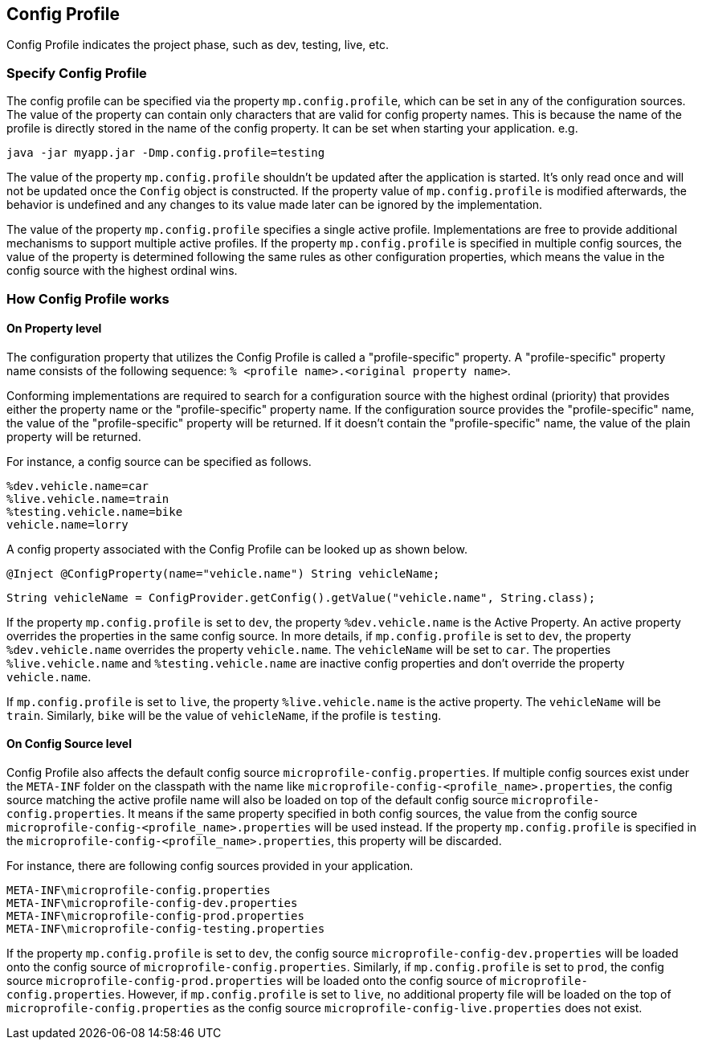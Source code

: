 //
// Copyright (c) 2020 Contributors to the Eclipse Foundation
//
// See the NOTICE file(s) distributed with this work for additional
// information regarding copyright ownership.
//
// Licensed under the Apache License, Version 2.0 (the "License");
// You may not use this file except in compliance with the License.
// You may obtain a copy of the License at
//
//    http://www.apache.org/licenses/LICENSE-2.0
//
// Unless required by applicable law or agreed to in writing, software
// distributed under the License is distributed on an "AS IS" BASIS,
// WITHOUT WARRANTIES OR CONDITIONS OF ANY KIND, either express or implied.
// See the License for the specific language governing permissions and
// limitations under the License.
// Contributors:
// Emily Jiang


[[configprofile]]
== Config Profile

Config Profile indicates the project phase, such as dev, testing, live, etc.

=== Specify Config Profile

The config profile can be specified via the property `mp.config.profile`, which can be set in any of the configuration sources. The value of the property can contain only characters that are valid for config property names.
This is because the name of the profile is directly stored in the name of the config property. It can be set when starting your application. e.g.

[source, text]
----
java -jar myapp.jar -Dmp.config.profile=testing
----

The value of the property `mp.config.profile` shouldn't be updated after the application is started. It's only read once and will not be updated once the `Config` object is constructed. If the property value of `mp.config.profile` is modified afterwards, the behavior is undefined and any changes to its value made later can be ignored by the implementation.

The value of the property `mp.config.profile` specifies a single active profile. Implementations are free to provide additional mechanisms to support multiple active profiles.
If the property `mp.config.profile` is specified in multiple config sources, the value of the property is determined following the same rules as other configuration properties, which means the value in the config source with the highest ordinal wins.

=== How Config Profile works

==== On Property level
The configuration property that utilizes the Config Profile is called a "profile-specific" property. A "profile-specific" property name consists of the following sequence: `% <profile name>.<original property name>`.

Conforming implementations are required to search for a configuration source with the highest ordinal (priority) that provides either the property name or the "profile-specific" property name.
If the configuration source provides the "profile-specific" name, the value of the "profile-specific" property will be returned. If it doesn't contain the "profile-specific" name, the value of the plain property will be returned.


For instance, a config source can be specified as follows.

[source, text]
----
%dev.vehicle.name=car
%live.vehicle.name=train
%testing.vehicle.name=bike
vehicle.name=lorry
----

A config property associated with the Config Profile can be looked up as shown below.

[source, text]
----
@Inject @ConfigProperty(name="vehicle.name") String vehicleName;
----

[source, text]
----
String vehicleName = ConfigProvider.getConfig().getValue("vehicle.name", String.class);
----

If the property `mp.config.profile` is set to `dev`, the property `%dev.vehicle.name` is the Active Property. An active property overrides the properties in the same config source.
In more details, if `mp.config.profile` is set to `dev`, the property `%dev.vehicle.name` overrides the property `vehicle.name`. The `vehicleName` will be set to `car`.
The properties `%live.vehicle.name` and `%testing.vehicle.name` are inactive config properties and don't override the property `vehicle.name`.

If `mp.config.profile` is set to `live`, the property `%live.vehicle.name` is the active property. The `vehicleName` will be `train`. Similarly, `bike` will be the value of `vehicleName`, if the profile is `testing`.

==== On Config Source level

Config Profile also affects the default config source `microprofile-config.properties`. If multiple config sources exist under the `META-INF` folder on the classpath with the name like `microprofile-config-<profile_name>.properties`,
the config source matching the active profile name will also be loaded on top of the default config source `microprofile-config.properties`. It means if the same property specified in both config sources, the value from the config source
`microprofile-config-<profile_name>.properties` will be used instead. If the property `mp.config.profile` is specified in the `microprofile-config-<profile_name>.properties`, this property will be discarded.

For instance, there are following config sources provided in your application.

```
META-INF\microprofile-config.properties
META-INF\microprofile-config-dev.properties
META-INF\microprofile-config-prod.properties
META-INF\microprofile-config-testing.properties
```
If the property `mp.config.profile` is set to `dev`, the config source `microprofile-config-dev.properties` will be loaded onto the config source of `microprofile-config.properties`.
Similarly, if `mp.config.profile` is set to `prod`, the config source `microprofile-config-prod.properties` will be loaded onto the config source of `microprofile-config.properties`.
However, if `mp.config.profile` is set to `live`, no additional property file will be loaded on the top of `microprofile-config.properties` as the config source `microprofile-config-live.properties` does not exist.

